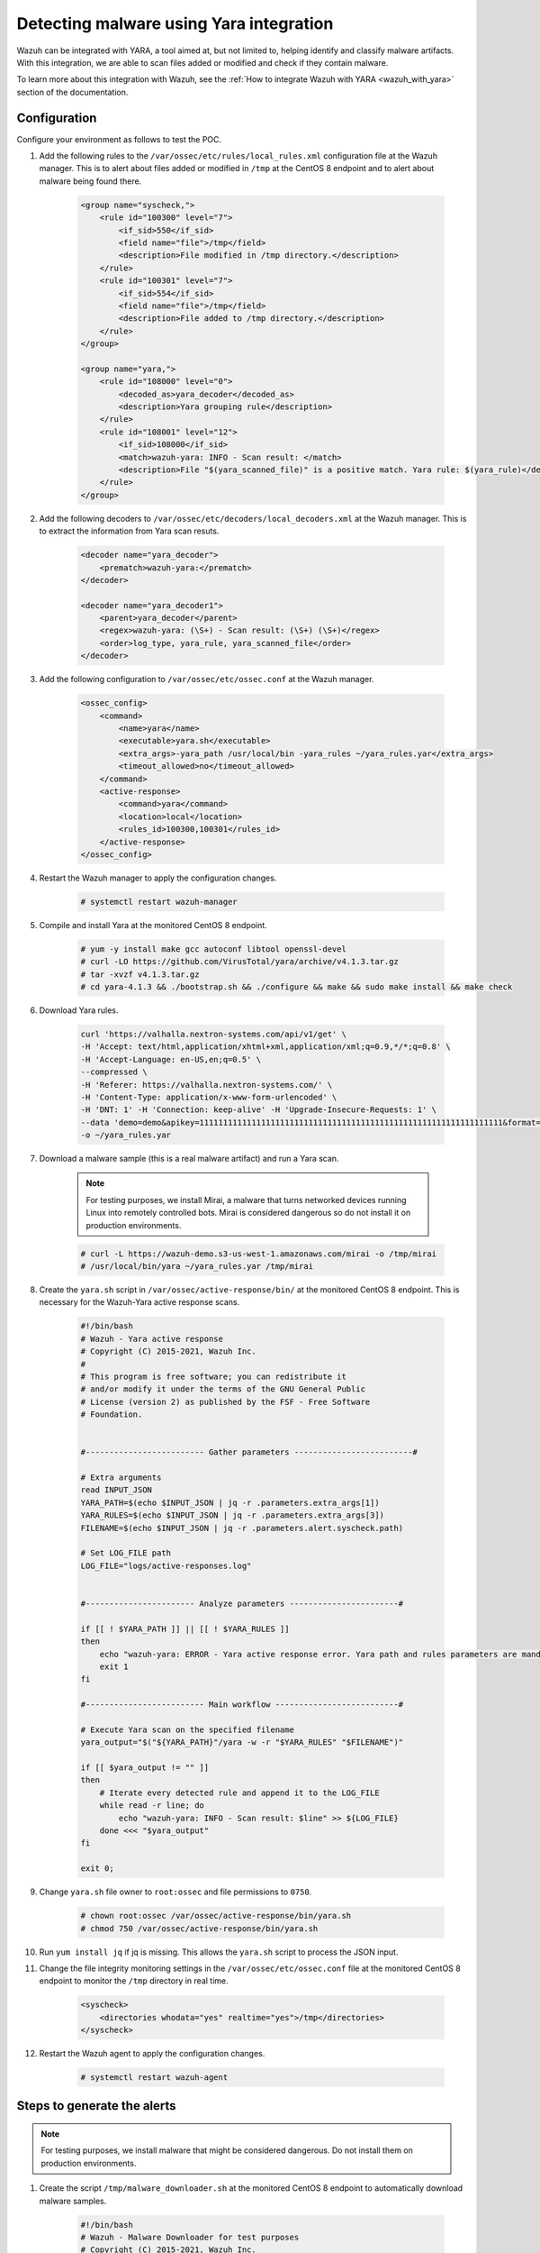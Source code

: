 .. meta::
  :description: Wazuh can be integrated with YARA to scan files that have been added or modified, and also check if they contain malware. Learn more about this in this POC.

.. _poc_detect_yara:

Detecting malware using Yara integration
========================================

Wazuh can be integrated with YARA, a tool aimed at, but not limited to, helping identify and classify malware artifacts. With this integration, we are able to scan files added or modified and check if they contain malware. 

To learn more about this integration with Wazuh, see the :ref:`How to integrate Wazuh with YARA <wazuh_with_yara>` section of the documentation. 


Configuration 
-------------

Configure your environment as follows to test the POC.

#. Add the following rules to the ``/var/ossec/etc/rules/local_rules.xml`` configuration file at the Wazuh manager. This is to alert about files added or modified in ``/tmp`` at the CentOS 8 endpoint and to alert about malware being found there.

    .. code-block:: XML

        <group name="syscheck,">
            <rule id="100300" level="7">
                <if_sid>550</if_sid>
                <field name="file">/tmp</field>
                <description>File modified in /tmp directory.</description>
            </rule>
            <rule id="100301" level="7">
                <if_sid>554</if_sid>
                <field name="file">/tmp</field>
                <description>File added to /tmp directory.</description>
            </rule>
        </group>

        <group name="yara,">
            <rule id="108000" level="0">
                <decoded_as>yara_decoder</decoded_as>
                <description>Yara grouping rule</description>
            </rule>
            <rule id="108001" level="12">
                <if_sid>108000</if_sid>
                <match>wazuh-yara: INFO - Scan result: </match>
                <description>File "$(yara_scanned_file)" is a positive match. Yara rule: $(yara_rule)</description>
            </rule>
        </group>


#. Add the following decoders to ``/var/ossec/etc/decoders/local_decoders.xml`` at the Wazuh manager. This is to extract the information from Yara scan resuts. 

    .. code-block:: XML

        <decoder name="yara_decoder">
            <prematch>wazuh-yara:</prematch>
        </decoder>

        <decoder name="yara_decoder1">
            <parent>yara_decoder</parent>
            <regex>wazuh-yara: (\S+) - Scan result: (\S+) (\S+)</regex>
            <order>log_type, yara_rule, yara_scanned_file</order>
        </decoder>

#. Add the following configuration to ``/var/ossec/etc/ossec.conf`` at the Wazuh manager.

    .. code-block:: XML

        <ossec_config>
            <command>
                <name>yara</name>
                <executable>yara.sh</executable>
                <extra_args>-yara_path /usr/local/bin -yara_rules ~/yara_rules.yar</extra_args>
                <timeout_allowed>no</timeout_allowed>
            </command>
            <active-response>
                <command>yara</command>
                <location>local</location>
                <rules_id>100300,100301</rules_id>
            </active-response>
        </ossec_config>

#. Restart the Wazuh manager to apply the configuration changes.

    .. code-block:: console

        # systemctl restart wazuh-manager

#. Compile and install Yara at the monitored CentOS 8 endpoint.

    .. code-block:: console

        # yum -y install make gcc autoconf libtool openssl-devel
        # curl -LO https://github.com/VirusTotal/yara/archive/v4.1.3.tar.gz
        # tar -xvzf v4.1.3.tar.gz
        # cd yara-4.1.3 && ./bootstrap.sh && ./configure && make && sudo make install && make check


#. Download Yara rules.

    .. code-block:: none

        curl 'https://valhalla.nextron-systems.com/api/v1/get' \
        -H 'Accept: text/html,application/xhtml+xml,application/xml;q=0.9,*/*;q=0.8' \
        -H 'Accept-Language: en-US,en;q=0.5' \
        --compressed \
        -H 'Referer: https://valhalla.nextron-systems.com/' \
        -H 'Content-Type: application/x-www-form-urlencoded' \
        -H 'DNT: 1' -H 'Connection: keep-alive' -H 'Upgrade-Insecure-Requests: 1' \
        --data 'demo=demo&apikey=1111111111111111111111111111111111111111111111111111111111111111&format=text' \
        -o ~/yara_rules.yar

#. Download a malware sample (this is a real malware artifact) and run a Yara scan.

    .. note:: For testing purposes, we install Mirai, a malware that turns networked devices running Linux into remotely controlled bots. Mirai is considered dangerous so do not install it on production environments.

    .. code-block:: console

        # curl -L https://wazuh-demo.s3-us-west-1.amazonaws.com/mirai -o /tmp/mirai
        # /usr/local/bin/yara ~/yara_rules.yar /tmp/mirai

#. Create the ``yara.sh`` script in ``/var/ossec/active-response/bin/`` at the monitored CentOS 8 endpoint. This is necessary for the Wazuh-Yara active response scans.

    .. code-block:: bash

        #!/bin/bash
        # Wazuh - Yara active response
        # Copyright (C) 2015-2021, Wazuh Inc.
        #
        # This program is free software; you can redistribute it
        # and/or modify it under the terms of the GNU General Public
        # License (version 2) as published by the FSF - Free Software
        # Foundation.


        #------------------------- Gather parameters -------------------------#

        # Extra arguments
        read INPUT_JSON
        YARA_PATH=$(echo $INPUT_JSON | jq -r .parameters.extra_args[1])
        YARA_RULES=$(echo $INPUT_JSON | jq -r .parameters.extra_args[3])
        FILENAME=$(echo $INPUT_JSON | jq -r .parameters.alert.syscheck.path)

        # Set LOG_FILE path
        LOG_FILE="logs/active-responses.log"


        #----------------------- Analyze parameters -----------------------#

        if [[ ! $YARA_PATH ]] || [[ ! $YARA_RULES ]]
        then
            echo "wazuh-yara: ERROR - Yara active response error. Yara path and rules parameters are mandatory." >> ${LOG_FILE}
            exit 1
        fi

        #------------------------- Main workflow --------------------------#

        # Execute Yara scan on the specified filename
        yara_output="$("${YARA_PATH}"/yara -w -r "$YARA_RULES" "$FILENAME")"

        if [[ $yara_output != "" ]]
        then
            # Iterate every detected rule and append it to the LOG_FILE
            while read -r line; do
                echo "wazuh-yara: INFO - Scan result: $line" >> ${LOG_FILE}
            done <<< "$yara_output"
        fi

        exit 0;




#. Change ``yara.sh`` file owner to ``root:ossec`` and file permissions to ``0750``.

    .. code-block:: console

        # chown root:ossec /var/ossec/active-response/bin/yara.sh
        # chmod 750 /var/ossec/active-response/bin/yara.sh

#. Run ``yum install jq`` if jq is missing. This allows the ``yara.sh`` script to process the JSON input.

#. Change the file integrity monitoring settings in the ``/var/ossec/etc/ossec.conf`` file at the monitored CentOS 8 endpoint to monitor the ``/tmp`` directory in real time.

    .. code-block:: XML

        <syscheck>
            <directories whodata="yes" realtime="yes">/tmp</directories>
        </syscheck>

#. Restart the Wazuh agent to apply the configuration changes.

    .. code-block:: console

        # systemctl restart wazuh-agent


Steps to generate the alerts
----------------------------

.. note:: For testing purposes, we install malware that might be considered dangerous. Do not install them on production environments.


#. Create the script ``/tmp/malware_downloader.sh`` at the monitored CentOS 8 endpoint to automatically download malware samples.

    .. code-block:: bash

        #!/bin/bash
        # Wazuh - Malware Downloader for test purposes
        # Copyright (C) 2015-2021, Wazuh Inc.
        #
        # This program is free software; you can redistribute it
        # and/or modify it under the terms of the GNU General Public
        # License (version 2) as published by the FSF - Free Software
        # Foundation.

        function fetch_sample(){

          curl -s -XGET "$1" -o "$2"

        }

        echo "WARNING: Downloading Malware samples, please use this script with  caution."
        read -p "  Do you want to continue? (y/n)" -n 1 -r ANSWER
        echo

        if [[ $ANSWER =~ ^[Yy]$ ]]
        then
            echo
            # Mirai
            echo "# Mirai: https://en.wikipedia.org/wiki/Mirai_(malware)"
            echo "Downloading malware sample..."
            fetch_sample "https://wazuh-demo.s3-us-west-1.amazonaws.com/mirai" "/tmp/mirai" && echo "Done!" || echo "Error while downloading."
            echo

            # Xbash
            echo "# Xbash: https://unit42.paloaltonetworks.com/unit42-xbash-combines-botnet-ransomware-coinmining-worm-targets-linux-windows/"
            echo "Downloading malware sample..."
            fetch_sample "https://wazuh-demo.s3-us-west-1.amazonaws.com/xbash" "/tmp/xbash" && echo "Done!" || echo "Error while downloading."
            echo

            # VPNFilter
            echo "# VPNFilter: https://news.sophos.com/en-us/2018/05/24/vpnfilter-botnet-a-sophoslabs-analysis/"
            echo "Downloading malware sample..."
            fetch_sample "https://wazuh-demo.s3-us-west-1.amazonaws.com/vpn_filter" "/tmp/vpn_filter" && echo "Done!" || echo "Error while downloading."
            echo

            # Webshell
            echo "# WebShell: https://github.com/SecWiki/WebShell-2/blob/master/Php/Worse%20Linux%20Shell.php"
            echo "Downloading malware sample..."
            fetch_sample "https://wazuh-demo.s3-us-west-1.amazonaws.com/webshell" "/tmp/webshell" && echo "Done!" || echo "Error while downloading."
            echo
        fi

#. Download malware samples to ``/tmp`` directory by running the following script.

    .. code-block:: console

        # bash /tmp/malware_downloader.sh

#. Optionally, check the results of the Wazuh-Yara scan in ``/var/ossec/logs/active-responses.log`` at the monitored CentOS 8 endpoint.

    .. code-block:: console

        # tail -f /var/ossec/logs/active-responses.log
        wazuh-yara: INFO - Scan result: SUSP_XORed_Mozilla_RID2DB4 /tmp/mirai
        wazuh-yara: INFO - Scan result: MAL_ELF_LNX_Mirai_Oct10_2_RID2F3A /tmp/mirai
        wazuh-yara: INFO - Scan result: Mirai_Botnet_Malware_RID2EF6 /tmp/mirai
        wazuh-yara: INFO - Scan result: MAL_ELF_VPNFilter_3_RID2D6C /tmp/vpn_filter
        wazuh-yara: INFO - Scan result: Webshell_Worse_Linux_Shell_php_RID3323 /tmp/webshell
        wazuh-yara: INFO - Scan result: Webshell_Worse_Linux_Shell_1_RID320C /tmp/webshell


Query the alerts
----------------

You can visualize the alert data in the Wazuh Kibana plugin. To do this, go to the **Security events** module and add the filters in the search bar to query the alerts.

* ``rule.groups:yara``

.. thumbnail:: ../images/poc/Detecting_malware_using_Yara_integration.png
          :title: Detecting malware using Yara integration
          :align: center
          :wrap_image: No
